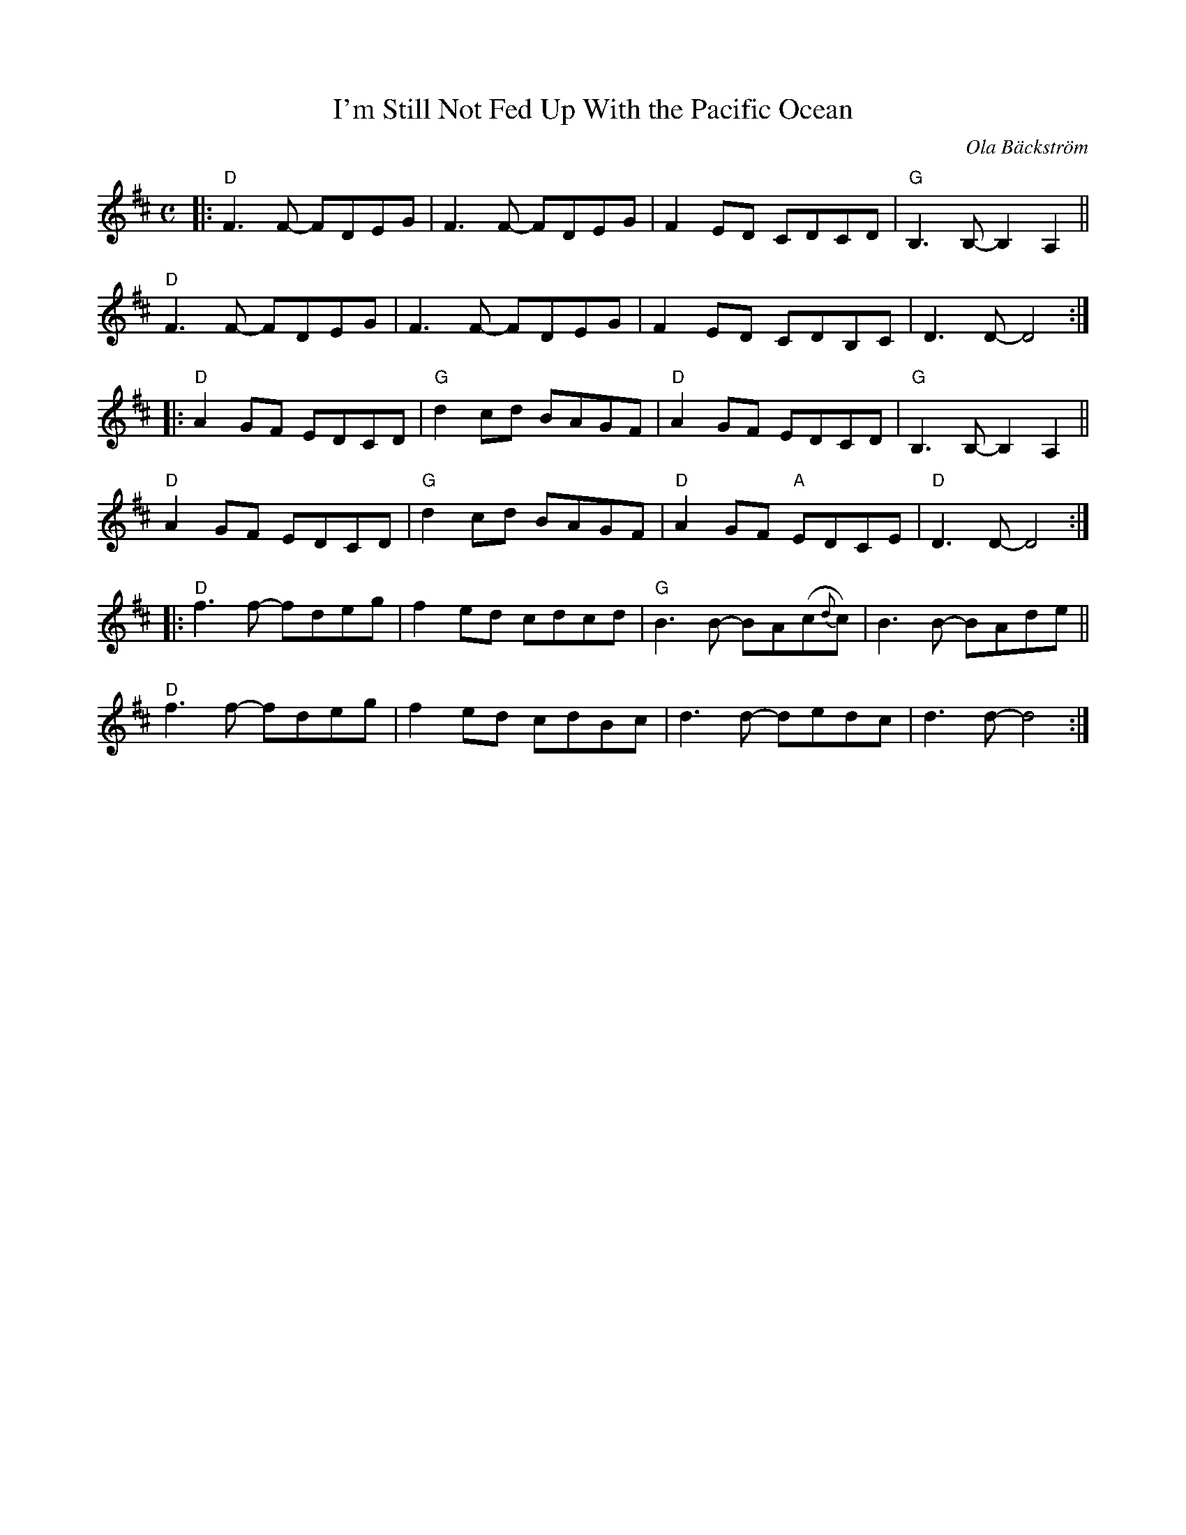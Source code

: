 X: 1
T: I'm Still Not Fed Up With the Pacific Ocean
C: Ola B\"ackstr\"om
%R: air
Z: 2019 John Chambers <jc:trillian.mit.edu>
M: C
L: 1/8
K: D
|:\
"D"F3F- FDEG | F3F- FDEG | F2ED CDCD | "G"B,3B,- B,2A,2 ||
"D"F3F- FDEG | F3F- FDEG | F2ED CDB,C | D3D- D4 :|
|:\
"D"A2GF EDCD | "G"d2cd BAGF | "D"A2GF EDCD | "G"B,3B,- B,2A,2 ||
"D"A2GF EDCD | "G"d2cd BAGF | "D"A2GF "A"EDCE | "D"D3D- D4 :|
|:\
"D"f3f- fdeg | f2ed cdcd | "G"B3B- BA(c{d}c) | B3B- BAde ||
"D"f3f- fdeg | f2ed cdBc | d3d- dedc | d3d- d4 :|
